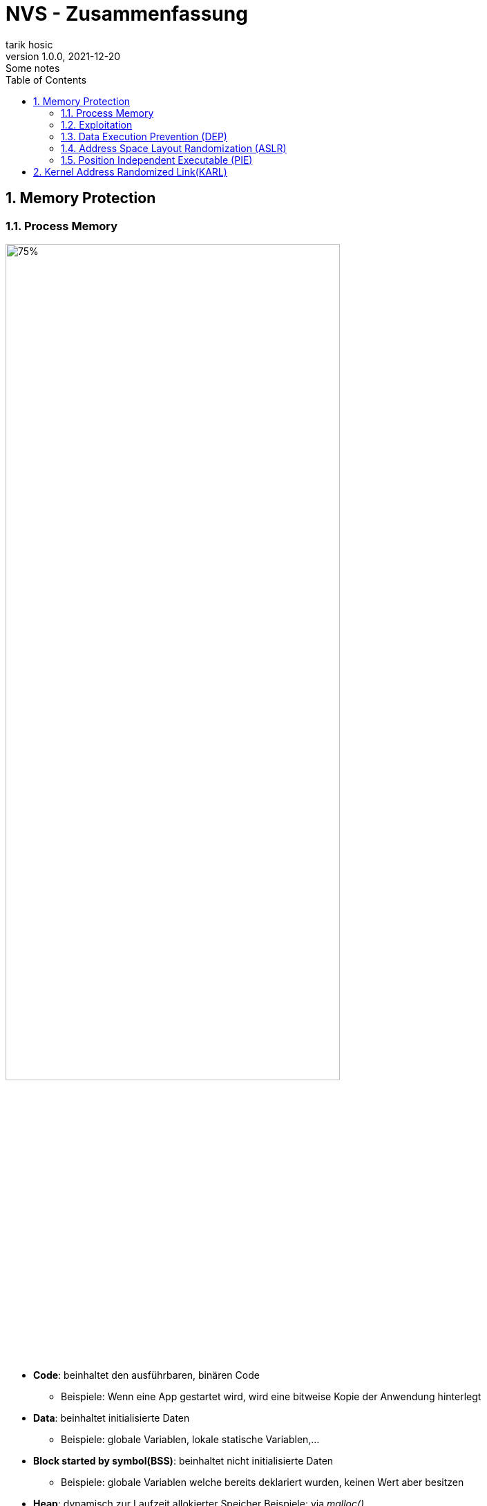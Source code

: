 = NVS - Zusammenfassung
tarik hosic
1.0.0, 2021-12-20: Some notes
ifndef::imagesdir[:imagesdir: images]
//:toc-placement!:  // prevents the generation of the doc at this position, so it can be printed afterwards
:sourcedir: ../src/main/java
:icons: font
:sectnums:    // Nummerierung der Überschriften / section numbering
:toc: left

//Need this blank line after ifdef, don't know why...
ifdef::backend-html5[]

// print the toc here (not at the default position)
//toc::[]

== Memory Protection
=== Process Memory
image::memory-protection-process-memory.png[75%, 75%]

* *Code*: beinhaltet den ausführbaren, binären Code
** Beispiele: Wenn eine App gestartet wird, wird eine bitweise Kopie der Anwendung hinterlegt
* *Data*: beinhaltet initialisierte Daten
** Beispiele: globale Variablen, lokale statische Variablen,...
* *Block started by symbol(BSS)*: beinhaltet nicht initialisierte Daten
** Beispiele: globale Variablen welche bereits deklariert wurden, keinen Wert aber besitzen
* *Heap*: dynamisch zur Laufzeit allokierter Speicher
Beispiele: via _malloc()_
* *Stack*: beinhaltet Methoden-return-Adressen, lokale Variablen von Methoden,...
** Beispiele: stack cookies (auch _canaries_ genannt, 4 bis 8 Byte lang, steht im Stack vor dem Base Pointer, wird in einer Methode vor dem _return_ statement auf Korrektheit überprüft)

=== Exploitation
image::memory-protection-exploitation.png[50%, 50%]
* RET = _return_-Punkt
* EBP = dient als _Base Pointer_, fixe Distanz (in Bytes) zwischen Lokalen Variablen, Parametern, etc. vom EBP (Debugging wird leichter,...)
* ESP = Stack Pointer, Oberstes Ende vom Stack, ändert sich stetig (deshalb wird der EBP verwendet)
{sp}+
{sp}+
* *remote code execution*: Programme an einen entfernten Rechner ausführen (oftmals malware)
* Exploitation-Strategien
** *Bösartigen Code injecten*: passiert meistens im Stack oder Heap, Maschinencode kann in normalen Variablen injected werden
** *Schwachstellen im Code finden*: Kann die Codeausführung zu anderen Stellen im Speicher führen
** *Schwachstelle ausnutzen um injecteten Maschinencode auszuführen*

=== Data Execution Prevention (DEP)
* Genereller Begriff für Speicherschutzfeatures
* Markiert Bereiche im Speicher als änderbar (writeable) oder ausführbar (executable)
* Kann in Form von Software oder Hardware implementiert werden
* In CPUs implementiert (je nach Marke anders genannt):
** ARM: XN-Bit (nie ausführen)
** Intel: XD-Bit (Ausführung deaktiviert)
** AMD: NX-Bit (nicht ausführbar), auch "Enhanced Virus Protection" genannt (Marketing)
** VIA: NX-Bit
{sp}+
{sp}+

==== Konzept
* Jede _memory page_(festgelegte, aufeinanderfolgende Speicherstellen) besitzt ein DEP-Bit, welches den Inhalt der page als nicht ausführbar markiert
* Kernel versichert dass nur Daten aus validen Codesektionen ausgeführt werden können

==== Write-or-Execute W^X
* Eine _memory page_ ist änderbar oder ausführbar, aber nie beides
* System muss DEP-Bits unterstützen

==== Vorteile von DEP
* Injecten von bösartigen Code wird schwerer (wenn man schreiben kann, kann man die _memory page_ nicht ausführen)
* Exploit Preise höher, es existieren aber Alternativen

==== Return-Oriented Programming (ROP)
1. Textsegment eines bereits laufenden Prozesses wird gelesen
2. Vom Prozess existierende Codeabschnitte (_gadgets_ genannt) werden für bösartige Absichten ausgeführt

=== Address Space Layout Randomization (ASLR)
* *Startadressen von manchen*(partial ASLR) oder *allen*(full ASLR) Prozessspeicher(Stack, Heap, BSS,...) sind *zufällig*
* Vorteile
** Bösartigen Code injecten, Schwachstellen finden _gadgets_ ausführen sind sehr schwer durchzuführen da die Adressen zufällig sind
** ASLR ist die womöglich effektivste Sicherheitsmaßnahme
* Notwendigkeit von _partial ASLR_
** Bei _full ASLR_ muss die Applikation und dessen gelinkten Libraries positionsunabhängig kompeliert(position independent, auch _PIE-enabled_ genannt) werden

IMPORTANT: Genaugenommen muss, um ASLR richtig zu verwenden, alle Programme im System _PIE-enabled_ sein

image::memory-protection-aslr-disabled-vs-enabled.png[]

=== Position Independent Executable (PIE)

* Compiler generiert ausführbaren Code mit fixen Adressen
** Beispiel: `int counter` liegt bei der Adresse `0xfeb1ff00`
* *Virtual address space*: Virtuelle Adresse wird zur physischen gemappt
* Adressen werden zur Laufzeit berechnet indem zum Program Counter (PC) ein fixer Abstandswert addiert wird.
** Beispiel: PC + `0x768`
** Der Abstand wird sich nie ändern (=> fixe und unveränderbare(immutable) Adressen)
* Optionen beim GCC compiler
** `-fPIC`: PIE für code (z.B. Libraries)
** `-fPIE`: PIE für Ausführbares (Executables)
* Problem bei 32 Bit Systemen:
** Ein generelles Register wird verwendet, um die ASLR Adressen zu merken, (schlechte Performance)
** Speicheradressen nur 32 Bit lang => maximal 10 Bits fürs Randomisieren => Zufallswert ist nur begrenzt groß (Schwachstelle muss maximal 2^10 ausgenutzt werden, um die richtige Adresse zu erwischen)

== Kernel Address Randomized Link(KARL)
